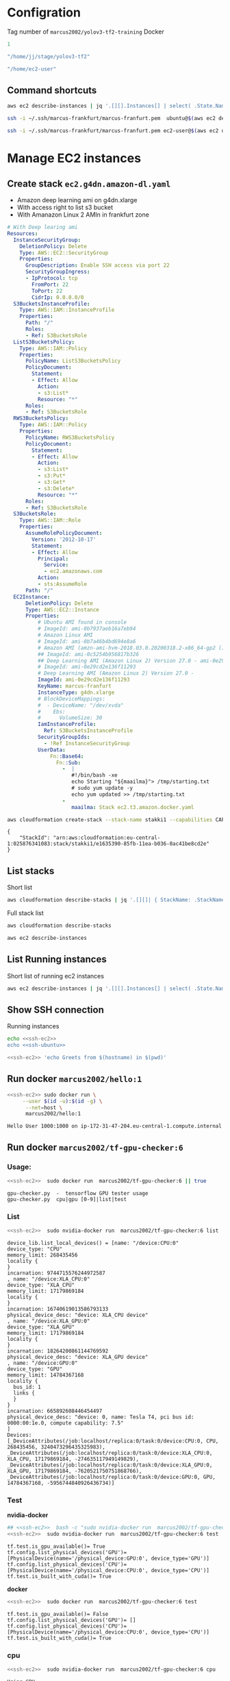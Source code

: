 
* Configration

Tag number of =marcus2002/yolov3-tf2-training= Docker
#+name: docker-tag-number
#+BEGIN_SRC R
1
#+END_SRC

#+name: stage-directory
#+BEGIN_SRC R
"/home/jj/stage/yolov3-tf2"
#+END_SRC


#+name: remote-stage-directory
#+BEGIN_SRC R
"/home/ec2-user"
#+END_SRC


** Command shortcuts
  #+name:running-ecs2
  #+BEGIN_SRC sh :eval no-export :results output
  aws ec2 describe-instances | jq '.[][].Instances[] | select( .State.Name == "running" ) | { dns: .PublicDnsName, ami: .ImageId,  InstanceId: .InstanceId, state: .State }'
  #+END_SRC

  #+name: ssh-ubuntu
  #+BEGIN_SRC sh :eval no-export :results output
  ssh -i ~/.ssh/marcus-frankfurt/marcus-franfurt.pem  ubuntu@$(aws ec2 describe-instances | jq -r '.[][].Instances[0] | select( .State.Name == "running" ) |  .PublicDnsName')
  #+END_SRC

  #+RESULTS: ssh-ubuntu

  #+name: ssh-ec2
  #+BEGIN_SRC sh :eval no-export :results output
  ssh -i ~/.ssh/marcus-frankfurt/marcus-franfurt.pem ec2-user@$(aws ec2 describe-instances | jq -r '.[][].Instances[0] | select( .State.Name == "running" ) |  .PublicDnsName')
  #+END_SRC



* Manage  EC2 instances

** Create stack =ec2.g4dn.amazon-dl.yaml=

 - Amazon deep learning ami on g4dn.xlarge
 - With access right to list s3 bucket
 - With Amanazon Linux 2 AMIn in frankfurt zone

 #+BEGIN_SRC yaml :tangle tmp/ec2.g4dn.amazon-dl.yaml
   # With Deep learing ami 
   Resources:
     InstanceSecurityGroup:
       DeletionPolicy: Delete
       Type: AWS::EC2::SecurityGroup
       Properties:
         GroupDescription: Enable SSH access via port 22
         SecurityGroupIngress:
         - IpProtocol: tcp
           FromPort: 22
           ToPort: 22
           CidrIp: 0.0.0.0/0  
     S3BucketsInstanceProfile:
       Type: AWS::IAM::InstanceProfile
       Properties:
         Path: "/"
         Roles:
         - Ref: S3BucketsRole
     ListS3BucketsPolicy:
       Type: AWS::IAM::Policy
       Properties:
         PolicyName: ListS3BucketsPolicy
         PolicyDocument:
           Statement:
           - Effect: Allow
             Action:
             - s3:List*
             Resource: "*"
         Roles:
         - Ref: S3BucketsRole
     RWS3BucketsPolicy:
       Type: AWS::IAM::Policy
       Properties:
         PolicyName: RWS3BucketsPolicy
         PolicyDocument:
           Statement:
           - Effect: Allow
             Action:
             - s3:List*
             - s3:Put*
             - s3:Get*
             - s3:Delete*
             Resource: "*"
         Roles:
         - Ref: S3BucketsRole
     S3BucketsRole:
       Type: AWS::IAM::Role
       Properties:
         AssumeRolePolicyDocument:
           Version: '2012-10-17'
           Statement:
           - Effect: Allow
             Principal:
               Service:
               - ec2.amazonaws.com
             Action:
             - sts:AssumeRole
         Path: "/"
     EC2Instance:
         DeletionPolicy: Delete
         Type: AWS::EC2::Instance
         Properties:
             # Ubuntu AMI found in console
             # ImageId: ami-0b7937aeb16a7eb94
             # Amazon Linux AMI
             # ImageId: ami-0b7a46b4bd694e8a6
             # Amazon AMI (amzn-ami-hvm-2018.03.0.20200318.2-x86_64-gp2 ())
             ## ImageId: ami-0c5254b956817b326
             ## Deep Learning AMI (Amazon Linux 2) Version 27.0 - ami-0e29cd2e136f11293
             # ImageId: ami-0e29cd2e136f11293
             # Deep Learning AMI (Amazon Linux 2) Version 27.0 - 
             ImageId: ami-0e29cd2e136f11293
             KeyName: marcus-franfurt
             InstanceType: g4dn.xlarge
             # BlockDeviceMappings:
             #  - DeviceName: "/dev/xvda"
             #    Ebs:
             #      VolumeSize: 30
             IamInstanceProfile:
               Ref: S3BucketsInstanceProfile
             SecurityGroupIds:
               - !Ref InstanceSecurityGroup
             UserData:
                 Fn::Base64: 
                   Fn::Sub:
                     -  |
                        #!/bin/bash -xe
                        echo Starting "${maailma}"> /tmp/starting.txt
                        # sudo yum update -y
                        echo yum updated >> /tmp/starting.txt
                     - 
                        maailma: Stack ec2.t3.amazon.docker.yaml
 #+END_SRC



 #+BEGIN_SRC sh :eval no-export :results output
 aws cloudformation create-stack --stack-name stakki1 --capabilities CAPABILITY_IAM  --disable-rollback --template-body file://tmp/ec2.g4dn.amazon-dl.yaml
 #+END_SRC

 #+RESULTS:
 : {
 :     "StackId": "arn:aws:cloudformation:eu-central-1:025876341083:stack/stakki1/e1635390-85fb-11ea-b036-0ac41be8cd2e"
 : }






** List stacks

Short list

#+BEGIN_SRC sh :eval no-export :results output
aws cloudformation describe-stacks | jq '.[][]| { StackName: .StackName, StackStatus: .StackStatus}' 
#+END_SRC

#+RESULTS:
: {
:   "StackName": "stakki1",
:   "StackStatus": "CREATE_COMPLETE"
: }
: {
:   "StackName": "bukee",
:   "StackStatus": "CREATE_COMPLETE"
: }



Full stack list

#+BEGIN_SRC sh :eval no-export :results output
aws cloudformation describe-stacks
#+END_SRC

#+RESULTS:
#+begin_example
{
    "Stacks": [
        {
            "StackId": "arn:aws:cloudformation:eu-central-1:025876341083:stack/stakki1/e1635390-85fb-11ea-b036-0ac41be8cd2e",
            "StackName": "stakki1",
            "CreationTime": "2020-04-24T07:19:05.380000+00:00",
            "RollbackConfiguration": {},
            "StackStatus": "CREATE_IN_PROGRESS",
            "DisableRollback": true,
            "NotificationARNs": [],
            "Capabilities": [
                "CAPABILITY_IAM"
            ],
            "Tags": [],
            "DriftInformation": {
                "StackDriftStatus": "NOT_CHECKED"
            }
        },
        {
            "StackId": "arn:aws:cloudformation:eu-central-1:025876341083:stack/bukee/5654e910-82dd-11ea-a565-067c398aa192",
            "StackName": "bukee",
            "CreationTime": "2020-04-20T08:02:53.650000+00:00",
            "RollbackConfiguration": {},
            "StackStatus": "CREATE_COMPLETE",
            "DisableRollback": true,
            "NotificationARNs": [],
            "Capabilities": [
                "CAPABILITY_IAM"
            ],
            "Tags": [],
            "DriftInformation": {
                "StackDriftStatus": "NOT_CHECKED"
            }
        }
    ]
}
#+end_example

#+BEGIN_SRC sh :eval no-export :results output
aws ec2 describe-instances
#+END_SRC

#+RESULTS:
#+begin_example
{
    "Reservations": [
        {
            "Groups": [],
            "Instances": [
                {
                    "AmiLaunchIndex": 0,
                    "ImageId": "ami-0e29cd2e136f11293",
                    "InstanceId": "i-08ba89c5467b7e451",
                    "InstanceType": "g4dn.xlarge",
                    "KeyName": "marcus-franfurt",
                    "LaunchTime": "2020-04-23T09:17:55+00:00",
                    "Monitoring": {
                        "State": "disabled"
                    },
                    "Placement": {
                        "AvailabilityZone": "eu-central-1b",
                        "GroupName": "",
                        "Tenancy": "default"
                    },
                    "PrivateDnsName": "ip-172-31-40-56.eu-central-1.compute.internal",
                    "PrivateIpAddress": "172.31.40.56",
                    "ProductCodes": [],
                    "PublicDnsName": "ec2-3-120-139-106.eu-central-1.compute.amazonaws.com",
                    "PublicIpAddress": "3.120.139.106",
                    "State": {
                        "Code": 16,
                        "Name": "running"
                    },
                    "StateTransitionReason": "",
                    "SubnetId": "subnet-fcc23780",
                    "VpcId": "vpc-e71bcc8d",
                    "Architecture": "x86_64",
                    "BlockDeviceMappings": [
                        {
                            "DeviceName": "/dev/xvda",
                            "Ebs": {
                                "AttachTime": "2020-04-23T09:17:55+00:00",
                                "DeleteOnTermination": true,
                                "Status": "attached",
                                "VolumeId": "vol-038180859fe74895c"
                            }
                        }
                    ],
                    "ClientToken": "stakk-EC2In-S9TBIJ2GRRBN",
                    "EbsOptimized": false,
                    "EnaSupport": true,
                    "Hypervisor": "xen",
                    "IamInstanceProfile": {
                        "Arn": "arn:aws:iam::025876341083:instance-profile/stakki1-S3BucketsInstanceProfile-2ITVXNE78M0H",
                        "Id": "AIPAQMBSZUFN2FFTFCF52"
                    },
                    "NetworkInterfaces": [
                        {
                            "Association": {
                                "IpOwnerId": "amazon",
                                "PublicDnsName": "ec2-3-120-139-106.eu-central-1.compute.amazonaws.com",
                                "PublicIp": "3.120.139.106"
                            },
                            "Attachment": {
                                "AttachTime": "2020-04-23T09:17:55+00:00",
                                "AttachmentId": "eni-attach-0b1ff98896813ddd4",
                                "DeleteOnTermination": true,
                                "DeviceIndex": 0,
                                "Status": "attached"
                            },
                            "Description": "",
                            "Groups": [
                                {
                                    "GroupName": "stakki1-InstanceSecurityGroup-EYTXD5UJGZZJ",
                                    "GroupId": "sg-0e85dedd601fae854"
                                }
                            ],
                            "Ipv6Addresses": [],
                            "MacAddress": "06:d5:6d:d7:61:30",
                            "NetworkInterfaceId": "eni-0d2b3682511050432",
                            "OwnerId": "025876341083",
                            "PrivateDnsName": "ip-172-31-40-56.eu-central-1.compute.internal",
                            "PrivateIpAddress": "172.31.40.56",
                            "PrivateIpAddresses": [
                                {
                                    "Association": {
                                        "IpOwnerId": "amazon",
                                        "PublicDnsName": "ec2-3-120-139-106.eu-central-1.compute.amazonaws.com",
                                        "PublicIp": "3.120.139.106"
                                    },
                                    "Primary": true,
                                    "PrivateDnsName": "ip-172-31-40-56.eu-central-1.compute.internal",
                                    "PrivateIpAddress": "172.31.40.56"
                                }
                            ],
                            "SourceDestCheck": true,
                            "Status": "in-use",
                            "SubnetId": "subnet-fcc23780",
                            "VpcId": "vpc-e71bcc8d",
                            "InterfaceType": "interface"
                        }
                    ],
                    "RootDeviceName": "/dev/xvda",
                    "RootDeviceType": "ebs",
                    "SecurityGroups": [
                        {
                            "GroupName": "stakki1-InstanceSecurityGroup-EYTXD5UJGZZJ",
                            "GroupId": "sg-0e85dedd601fae854"
                        }
                    ],
                    "SourceDestCheck": true,
                    "Tags": [
                        {
                            "Key": "aws:cloudformation:logical-id",
                            "Value": "EC2Instance"
                        },
                        {
                            "Key": "aws:cloudformation:stack-name",
                            "Value": "stakki1"
                        },
                        {
                            "Key": "aws:cloudformation:stack-id",
                            "Value": "arn:aws:cloudformation:eu-central-1:025876341083:stack/stakki1/fa78d4e0-8542-11ea-bdb4-06d8413a1460"
                        }
                    ],
                    "VirtualizationType": "hvm",
                    "CpuOptions": {
                        "CoreCount": 2,
                        "ThreadsPerCore": 2
                    },
                    "CapacityReservationSpecification": {
                        "CapacityReservationPreference": "open"
                    },
                    "HibernationOptions": {
                        "Configured": false
                    },
                    "MetadataOptions": {
                        "State": "applied",
                        "HttpTokens": "optional",
                        "HttpPutResponseHopLimit": 1,
                        "HttpEndpoint": "enabled"
                    }
                }
            ],
            "OwnerId": "025876341083",
            "RequesterId": "119857478548",
            "ReservationId": "r-08606e3993dcbfb97"
        }
    ]
}
#+end_example


** List Running instances

Short list of running ec2 instances

#+BEGIN_SRC sh :eval no-export :results output 
aws ec2 describe-instances | jq '.[][].Instances[] | select( .State.Name == "running" ) | { dns: .PublicDnsName, ami: .ImageId,  InstanceId: .InstanceId, state: .State.Name, InstanceType: .InstanceType }'
#+END_SRC

#+RESULTS:
: {
:   "dns": "ec2-35-159-24-254.eu-central-1.compute.amazonaws.com",
:   "ami": "ami-0e29cd2e136f11293",
:   "InstanceId": "i-0d2f2640a7e3743f5",
:   "state": "running",
:   "InstanceType": "g4dn.xlarge"
: }


** Show SSH connection

Running instances
#+BEGIN_SRC sh :eval no-export :results output :noweb yes
echo <<ssh-ec2>> 
echo <<ssh-ubuntu>> 
#+END_SRC

#+RESULTS:
: ssh -i /home/jj/.ssh/marcus-frankfurt/marcus-franfurt.pem ec2-user@ec2-35-159-24-254.eu-central-1.compute.amazonaws.com
: ssh -i /home/jj/.ssh/marcus-frankfurt/marcus-franfurt.pem ubuntu@ec2-35-159-24-254.eu-central-1.compute.amazonaws.com


 #+BEGIN_SRC sh :eval no-export :results output :noweb yes
 <<ssh-ec2>> 'echo Greets from $(hostname) in $(pwd)'
 #+END_SRC

 #+RESULTS:


** Run docker =marcus2002/hello:1=

 #+BEGIN_SRC sh :eval no-export :results output :noweb yes
 <<ssh-ec2>> sudo docker run \
      --user $(id -u):$(id -g) \
       --net=host \
       marcus2002/hello:1
 #+END_SRC

 #+RESULTS:
 : Hello User 1000:1000 on ip-172-31-47-204.eu-central-1.compute.internal


** Run docker =marcus2002/tf-gpu-checker:6=
   

*** Usage: 
 #+BEGIN_SRC sh :eval no-export :results output :noweb yes
  <<ssh-ec2>>  sudo docker run  marcus2002/tf-gpu-checker:6 || true
 #+END_SRC

 #+RESULTS:
 : gpu-checker.py  -  tensorflow GPU tester usage
 : gpu-checker.py  cpu|gpu [0-9]|list|test


*** List
 #+BEGIN_SRC sh :eval no-export :results output :noweb yes
  <<ssh-ec2>>  sudo nvidia-docker run  marcus2002/tf-gpu-checker:6 list
 #+END_SRC

 #+RESULTS:
 #+begin_example
 device_lib.list_local_devices() = [name: "/device:CPU:0"
 device_type: "CPU"
 memory_limit: 268435456
 locality {
 }
 incarnation: 9744715576244972587
 , name: "/device:XLA_CPU:0"
 device_type: "XLA_CPU"
 memory_limit: 17179869184
 locality {
 }
 incarnation: 16740619013586793133
 physical_device_desc: "device: XLA_CPU device"
 , name: "/device:XLA_GPU:0"
 device_type: "XLA_GPU"
 memory_limit: 17179869184
 locality {
 }
 incarnation: 18264200861144769592
 physical_device_desc: "device: XLA_GPU device"
 , name: "/device:GPU:0"
 device_type: "GPU"
 memory_limit: 14784367168
 locality {
   bus_id: 1
   links {
   }
 }
 incarnation: 665892608446454497
 physical_device_desc: "device: 0, name: Tesla T4, pci bus id: 0000:00:1e.0, compute capability: 7.5"
 ]
 Devices: [_DeviceAttributes(/job:localhost/replica:0/task:0/device:CPU:0, CPU, 268435456, 3240473296435325983), _DeviceAttributes(/job:localhost/replica:0/task:0/device:XLA_CPU:0, XLA_CPU, 17179869184, -274635117949149829), _DeviceAttributes(/job:localhost/replica:0/task:0/device:XLA_GPU:0, XLA_GPU, 17179869184, -7620521750751868766), _DeviceAttributes(/job:localhost/replica:0/task:0/device:GPU:0, GPU, 14784367168, -5956744840926436734)]
 #+end_example




*** Test


 *nvidia-docker*
 #+BEGIN_SRC sh :eval no-export :results output :noweb yes
  ## <<ssh-ec2>>  bash -c "sudo nvidia-docker run  marcus2002/tf-gpu-checker:6 test"
  <<ssh-ec2>>  sudo nvidia-docker run  marcus2002/tf-gpu-checker:6 test
 #+END_SRC

 #+RESULTS:
 : tf.test.is_gpu_available()= True
 : tf.config.list_physical_devices('GPU')= [PhysicalDevice(name='/physical_device:GPU:0', device_type='GPU')]
 : tf.config.list_physical_devices('CPU')= [PhysicalDevice(name='/physical_device:CPU:0', device_type='CPU')]
 : tf.test.is_built_with_cuda()= True




*docker*
 #+BEGIN_SRC sh :eval no-export :results output :noweb yes
  <<ssh-ec2>>  sudo docker run  marcus2002/tf-gpu-checker:6 test
 #+END_SRC

 #+RESULTS:
 : tf.test.is_gpu_available()= False
 : tf.config.list_physical_devices('GPU')= []
 : tf.config.list_physical_devices('CPU')= [PhysicalDevice(name='/physical_device:CPU:0', device_type='CPU')]
 : tf.test.is_built_with_cuda()= True


*** cpu
 #+BEGIN_SRC sh :eval no-export :results output :noweb yes
  <<ssh-ec2>>  sudo nvidia-docker run  marcus2002/tf-gpu-checker:6 cpu
 #+END_SRC

 #+RESULTS:
 : Using CPU
 : c= tf.Tensor(
 : [[22. 28.]
 :  [49. 64.]], shape=(2, 2), dtype=float32)
 : Device mapping:
 : /job:localhost/replica:0/task:0/device:XLA_CPU:0 -> device: XLA_CPU device
 : /job:localhost/replica:0/task:0/device:XLA_GPU:0 -> device: XLA_GPU device
 : /job:localhost/replica:0/task:0/device:GPU:0 -> device: 0, name: Tesla T4, pci bus id: 0000:00:1e.0, compute capability: 7.5


*** GPU check
 #+BEGIN_SRC sh :eval no-export :results output :noweb yes
  <<ssh-ec2>>  sudo nvidia-docker run  marcus2002/tf-gpu-checker:6 gpu 0
 #+END_SRC

 #+RESULTS:
 : device_name= /gpu:0
 : c= tf.Tensor(
 : [[22. 28.]
 :  [49. 64.]], shape=(2, 2), dtype=float32)
 : Device mapping:
 : /job:localhost/replica:0/task:0/device:XLA_CPU:0 -> device: XLA_CPU device
 : /job:localhost/replica:0/task:0/device:XLA_GPU:0 -> device: XLA_GPU device
 : /job:localhost/replica:0/task:0/device:GPU:0 -> device: 0, name: Tesla T4, pci bus id: 0000:00:1e.0, compute capability: 7.5

 #+begin_example
 2020-04-16 07:32:35.714273: I tensorflow/stream_executor/platform/default/dso_loader.cc:44] Successfully opened dynamic library libcuda.so.1
 2020-04-16 07:32:35.727147: E tensorflow/stream_executor/cuda/cuda_driver.cc:351] failed call to cuInit: CUDA_ERROR_NO_DEVICE: no CUDA-capable device is detected
 2020-04-16 07:32:35.727210: I tensorflow/stream_executor/cuda/cuda_diagnostics.cc:156] kernel driver does not appear to be running on this host (1fc4a111d5f6): /proc/driver/nvidia/version does not exist
 2020-04-16 07:32:35.727828: I tensorflow/core/platform/cpu_feature_guard.cc:142] Your CPU supports instructions that this TensorFlow binary was not compiled to use: SSE4.1 SSE4.2 AVX AVX2 AVX512F FMA
 2020-04-16 07:32:35.734001: I tensorflow/core/platform/profile_utils/cpu_utils.cc:94] CPU Frequency: 2499995000 Hz
 2020-04-16 07:32:35.734312: I tensorflow/compiler/xla/service/service.cc:168] XLA service 0x55a973e5ecf0 initialized for platform Host (this does not guarantee that XLA will be used). Devices:
 2020-04-16 07:32:35.734370: I tensorflow/compiler/xla/service/service.cc:176]   StreamExecutor device (0): Host, Default Version
 device_name= /gpu:0
 Traceback (most recent call last):
   File "gpu-checker.py", line 34, in <module>
     a = tf.constant([1.0, 2.0, 3.0, 4.0, 5.0, 6.0], shape=[2, 3], name='a')
   File "/opt/conda/lib/python3.7/site-packages/tensorflow_core/python/framework/constant_op.py", line 258, in constant
     allow_broadcast=True)
   File "/opt/conda/lib/python3.7/site-packages/tensorflow_core/python/framework/constant_op.py", line 266, in _constant_impl
     t = convert_to_eager_tensor(value, ctx, dtype)
   File "/opt/conda/lib/python3.7/site-packages/tensorflow_core/python/framework/constant_op.py", line 96, in convert_to_eager_tensor
     return ops.EagerTensor(value, ctx.device_name, dtype)
 RuntimeError: /job:localhost/replica:0/task:0/device:GPU:0 unknown device.
 #+end_example


** Delete stack =stakki1=

#+BEGIN_SRC sh :eval no-export :results output
aws cloudformation delete-stack --stack-name stakki1
#+END_SRC



#+RESULTS:

#+BEGIN_SRC sh :eval no-export :results output
aws cloudformation delete-stack --stack-name bukee
#+END_SRC

#+RESULTS:


*Ensure nothing there!!*

#+BEGIN_SRC sh :eval no-export :results output
aws cloudformation describe-stacks
aws ec2 describe-instances | jq '.[][].Instances[] |  { dns: .PublicDnsName, ami: .ImageId,  InstanceId: .InstanceId, state: .State }'
#+END_SRC


#+RESULTS:
#+begin_example
{
    "Stacks": [
        {
            "StackId": "arn:aws:cloudformation:eu-central-1:025876341083:stack/stakki1/e1635390-85fb-11ea-b036-0ac41be8cd2e",
            "StackName": "stakki1",
            "CreationTime": "2020-04-24T07:19:05.380000+00:00",
            "DeletionTime": "2020-04-24T10:16:19.240000+00:00",
            "RollbackConfiguration": {},
            "StackStatus": "DELETE_IN_PROGRESS",
            "DisableRollback": true,
            "NotificationARNs": [],
            "Capabilities": [
                "CAPABILITY_IAM"
            ],
            "Tags": [],
            "DriftInformation": {
                "StackDriftStatus": "NOT_CHECKED"
            }
        },
        {
            "StackId": "arn:aws:cloudformation:eu-central-1:025876341083:stack/bukee/5654e910-82dd-11ea-a565-067c398aa192",
            "StackName": "bukee",
            "CreationTime": "2020-04-20T08:02:53.650000+00:00",
            "DeletionTime": "2020-04-24T10:16:54.949000+00:00",
            "RollbackConfiguration": {},
            "StackStatus": "DELETE_FAILED",
            "StackStatusReason": "The following resource(s) failed to delete: [RootBucket]. ",
            "DisableRollback": true,
            "NotificationARNs": [],
            "Capabilities": [
                "CAPABILITY_IAM"
            ],
            "Tags": [],
            "DriftInformation": {
                "StackDriftStatus": "NOT_CHECKED"
            }
        }
    ]
}
{
  "dns": "ec2-35-159-24-254.eu-central-1.compute.amazonaws.com",
  "ami": "ami-0e29cd2e136f11293",
  "InstanceId": "i-0d2f2640a7e3743f5",
  "state": {
    "Code": 32,
    "Name": "shutting-down"
  }
}
#+end_example




* Training =yolov3-tf2=

** Create data directories

 #+BEGIN_SRC sh :eval no-export :results output :noweb yes
   <<ssh-ec2>> bash -c 'test -d checkpoints  &&  mkdir checkpoints'
   <<ssh-ec2>> bash -c 'test  -d data  && mkdir data'
   <<ssh-ec2>> bash -c 'test  -d voc.meta  && mkdir voc.meta'
   <<ssh-ec2>> bash -c 'test  -d output  && mkdir output'
 #+END_SRC

 #+RESULTS:


** Copy data

#+BEGIN_SRC sh :eval no-export :results output :var STAGE=stage-directory
ls -ltr $STAGE/data
#+END_SRC

#+RESULTS:
: total 1558064
: -rw-r--r-- 1 root root 248070167 huhti 24 09:27 yolov3-cnv.tf.data-00000-of-00001
: -rw-r--r-- 1 root root     24143 huhti 24 09:27 yolov3-cnv.tf.index
: -rw-r--r-- 1 root root        83 huhti 24 09:27 checkpoint
: -rw-r--r-- 1 jj   root 668674204 huhti 24 09:47 voc2012_train.tfrecord
: -rw-r--r-- 1 jj   root 678662716 huhti 24 09:47 voc2012_val.tfrecord

#+BEGIN_SRC sh :eval no-export :results output :var STAGE=stage-directory 
tar cvfz $STAGE/data/yolov3.data.tgz -C $STAGE/data ./yolov3-cnv.tf.data-00000-of-00001 ./yolov3-cnv.tf.index ./voc2012_train.tfrecord ./voc2012_val.tfrecord
#+END_SRC

#+RESULTS:
: ./yolov3-cnv.tf.data-00000-of-00001
: ./yolov3-cnv.tf.index
: ./voc2012_train.tfrecord
: ./voc2012_val.tfrecord

#+BEGIN_SRC sh :eval no-export :results output :var STAGE=stage-directory
ls -ltr $STAGE/data
#+END_SRC

#+RESULTS:
: total 3093792
: -rw-r--r-- 1 root root  248070167 huhti 24 09:27 yolov3-cnv.tf.data-00000-of-00001
: -rw-r--r-- 1 root root      24143 huhti 24 09:27 yolov3-cnv.tf.index
: -rw-r--r-- 1 root root         83 huhti 24 09:27 checkpoint
: -rw-r--r-- 1 jj   root  668674204 huhti 24 09:47 voc2012_train.tfrecord
: -rw-r--r-- 1 jj   root  678662716 huhti 24 09:47 voc2012_val.tfrecord
: -rw-rw-r-- 1 jj   jj   1572578623 huhti 24 10:36 yolov3.data.tgz


#+BEGIN_SRC sh :eval no-export :results output :var STAGE=stage-directory
scp $STAGE/data/yolov3.data.tgz frankfurt:.
#+END_SRC

#+RESULTS:

#+BEGIN_SRC sh :eval no-export :results output :noweb yes
<<ssh-ec2>> ls  -ltr  data
<<ssh-ec2>> tar tvfz yolov3.data.tgz
#+END_SRC

#+RESULTS:
: total 0
: -rw-r--r-- root/root 248070167 2020-04-24 06:27 ./yolov3-cnv.tf.data-00000-of-00001
: -rw-r--r-- root/root     24143 2020-04-24 06:27 ./yolov3-cnv.tf.index
: -rw-r--r-- jj/root   668674204 2020-04-24 06:47 ./voc2012_train.tfrecord
: -rw-r--r-- jj/root   678662716 2020-04-24 06:47 ./voc2012_val.tfrecord

extract

#+BEGIN_SRC sh :eval no-export :results output :noweb yes
<<ssh-ec2>> tar xvfz yolov3.data.tgz -C data .
#+END_SRC

#+RESULTS:
: ./yolov3-cnv.tf.data-00000-of-00001
: ./yolov3-cnv.tf.index
: ./voc2012_train.tfrecord
: ./voc2012_val.tfrecord

#+BEGIN_SRC sh :eval no-export :results output :noweb yes
<<ssh-ec2>> ls  -ltr  data
#+END_SRC

#+RESULTS:
: total 1558048
: -rw-r--r-- 1 ec2-user ec2-user     24143 24.4. 06:27 yolov3-cnv.tf.index
: -rw-r--r-- 1 ec2-user ec2-user 248070167 24.4. 06:27 yolov3-cnv.tf.data-00000-of-00001
: -rw-r--r-- 1 ec2-user ec2-user 668674204 24.4. 06:47 voc2012_train.tfrecord
: -rw-r--r-- 1 ec2-user ec2-user 678662716 24.4. 06:47 voc2012_val.tfrecord


** gpu-checker usage

#+BEGIN_SRC sh :eval no-export :results output :noweb yes  :var TAG=docker-tag-number
<<ssh-ec2>> nvidia-docker run  marcus2002/yolov3-tf2-training:$TAG python ../gpu-checker.py || true
#+END_SRC

#+RESULTS:
: ../gpu-checker.py  -  tensorflow GPU tester usage
: ../gpu-checker.py  cpu|gpu [0-9]|device NAME [0-9]|list|test|versions


** gpu-checker test

#+BEGIN_SRC sh :eval no-export :results output :noweb yes  :var TAG=docker-tag-number :noweb yes
<<ssh-ec2>> nvidia-docker run --user $(id -u)  marcus2002/yolov3-tf2-training:$TAG python ../gpu-checker.py test
#+END_SRC

#+RESULTS:
: tf.test.is_gpu_available()= True
: tf.config.list_physical_devices('GPU')= [PhysicalDevice(name='/physical_device:GPU:0', device_type='GPU')]
: tf.config.list_physical_devices('CPU')= [PhysicalDevice(name='/physical_device:CPU:0', device_type='CPU')]
: tf.test.is_built_with_cuda()= True


** gpu-cheker gpu 0 and cpu
#+BEGIN_SRC sh :eval no-export :results output :noweb yes  :var TAG=docker-tag-number :noweb yes
<<ssh-ec2>> docker run --user $(id -u)  marcus2002/yolov3-tf2-training:$TAG python ../gpu-checker.py gpu 0
<<ssh-ec2>> docker run --user $(id -u)  marcus2002/yolov3-tf2-training:$TAG python ../gpu-checker.py cpu
#+END_SRC

#+RESULTS:
#+begin_example
device_name= /gpu:0
c= tf.Tensor(
[[22. 28.]
 [49. 64.]], shape=(2, 2), dtype=float32)
Device mapping:
/job:localhost/replica:0/task:0/device:XLA_CPU:0 -> device: XLA_CPU device
Using CPU
c= tf.Tensor(
[[22. 28.]
 [49. 64.]], shape=(2, 2), dtype=float32)
Device mapping:
/job:localhost/replica:0/task:0/device:XLA_CPU:0 -> device: XLA_CPU device
#+end_example


** Run training

#+BEGIN_SRC sh :eval no-export :results output :var STAGE=remote-stage-directory :var TAG=docker-tag-number :noweb yes
  <<ssh-ec2>> nvidia-docker run \
       --user $(id -u) \
       --workdir /yolov3-tf2 \
       --volume $STAGE/data:/yolov3-tf2/voc.data \
       --volume $STAGE/checkpoints:/yolov3-tf2/checkpoints \
       --volume $STAGE/output:/yolov3-tf2/output \
       marcus2002/yolov3-tf2-training:$TAG \
       ls  -ltr ./voc.data ./checkpoints ./data
#+END_SRC

#+RESULTS:
#+begin_example
./data:
total 2420
-rw-r--r-- 1 root root    135 Apr 24 05:06 voc2012.names
-rw-r--r-- 1 root root 285600 Apr 24 05:06 street_out.jpg
-rw-r--r-- 1 root root 465046 Apr 24 05:06 street.jpg
-rw-r--r-- 1 root root 625129 Apr 24 05:06 meme_out.jpg
-rw-r--r-- 1 root root   8875 Apr 24 05:06 meme2.jpeg
-rw-r--r-- 1 root root 401910 Apr 24 05:06 meme.jpg
-rw-r--r-- 1 root root 664559 Apr 24 05:06 girl.png
-rw-r--r-- 1 root root    625 Apr 24 05:06 coco.names
-rw-r--r-- 1 root root     75 Apr 24 05:06 checkpoint

./checkpoints:
total 0

./voc.data:
total 1558048
-rw-r--r-- 1 1000 1000     24143 Apr 24 06:27 yolov3-cnv.tf.index
-rw-r--r-- 1 1000 1000 248070167 Apr 24 06:27 yolov3-cnv.tf.data-00000-of-00001
-rw-r--r-- 1 1000 1000 668674204 Apr 24 06:47 voc2012_train.tfrecord
-rw-r--r-- 1 1000 1000 678662716 Apr 24 06:47 voc2012_val.tfrecord
#+end_example


#+BEGIN_SRC sh :eval no-export :results output :var STAGE=remote-stage-directory  :var TAG=docker-tag-number :noweb yes
 <<ssh-ec2>>  echo sudo nvidia-docker run \
       --workdir /yolov3-tf2 \
       --volume $STAGE/data:/yolov3-tf2/voc.data \
       --volume $STAGE/checkpoints:/yolov3-tf2/checkpoints \
       --volume $STAGE/voc.meta:/yolov3-tf2/meta \
       --volume $STAGE/output:/yolov3-tf2/output \
       marcus2002/yolov3-tf2-training:$TAG \
       python train.py \
	--dataset ./voc.data/voc2012_train.tfrecord \
	--val_dataset ./voc.data/voc2012_val.tfrecord \
	--weights ./voc.data/yolov3-cnv.tf \
	--classes ./data/voc2012.names \
	--num_classes 20 \
	--mode fit \
        --transfer darknet \
	--batch_size 16 \
	--epochs 10 \
	--weights_num_classes 80 
#+END_SRC

#+RESULTS:
: sudo nvidia-docker run --workdir /yolov3-tf2 --volume /home/ec2-user/data:/yolov3-tf2/voc.data --volume /home/ec2-user/checkpoints:/yolov3-tf2/checkpoints --volume /home/ec2-user/voc.meta:/yolov3-tf2/meta --volume /home/ec2-user/output:/yolov3-tf2/output marcus2002/yolov3-tf2-training:1 python train.py --dataset ./voc.data/voc2012_train.tfrecord --val_dataset ./voc.data/voc2012_val.tfrecord --weights ./voc.data/yolov3-cnv.tf --classes ./data/voc2012.names --num_classes 20 --mode fit --transfer darknet --batch_size 16 --epochs 10 --weights_num_classes 80

Result
#+begin_example
Epoch 00009: saving model to checkpoints/yolov3_train_9.tf
358/358 [==============================] - 328s 917ms/step - loss: 16.1118 - yolo_output_0_loss: 1.3019 - yolo_output_1_loss: 1.5299 - yolo_output_2_loss: 2.1663 - val_loss: 24.4573 - val_yolo_output_0_loss: 5.6939 - val_yolo_output_1_loss: 5.0424 - val_yolo_output_2_loss: 2.6020 - lr: 0.0010
Epoch 00009: early stopping
#+end_example


** Detect after training session 1


#+BEGIN_SRC sh :eval no-export :results output :var STAGE=remote-stage-directory  :var TAG=docker-tag-number :noweb yes
<<ssh-ec2>>   nvidia-docker run \
       --user $(id -u) \
       --workdir /yolov3-tf2 \
       --volume $STAGE/checkpoints:/yolov3-tf2/checkpoints \
       --volume $STAGE/data:/yolov3-tf2/voc.data \
       --volume $STAGE/output:/yolov3-tf2/output \
       marcus2002/yolov3-tf2-training:$TAG \
       python detect.py \
           	--classes ./data/voc2012.names \
	        --num_classes 20 \
                     --weights ./checkpoints/yolov3_train_9.tf \
                     --image  ./data/street.jpg \
                     --output ./output/trained1.jpg
#+END_SRC

#+RESULTS:


[[/ssh:frankfurt:/home/ec2-user/output/trained1.jpg]]

#+BEGIN_SRC sh :eval no-export :results output :var STAGE=remote-stage-directory  :var TAG=docker-tag-number :noweb yes
<<ssh-ec2>>   nvidia-docker run \
       --user $(id -u) \
       --workdir /yolov3-tf2 \
       --volume $STAGE/checkpoints:/yolov3-tf2/checkpoints \
       --volume $STAGE/data:/yolov3-tf2/voc.data \
       --volume $STAGE/output:/yolov3-tf2/output \
       marcus2002/yolov3-tf2-training:$TAG \
       python detect.py \
               --classes ./data/voc2012.names \
               --num_classes 20 \
               --weights ./checkpoints/yolov3_train_9.tf \
               --tfrecord ./voc.data/voc2012_val.tfrecord \
               --output ./output/trained2.jpg
#+END_SRC

#+RESULTS:

[[/ssh:frankfurt:/home/ec2-user/output/trained2.jpg]]


** Train session 2

#+BEGIN_SRC sh :eval no-export :results output :var STAGE=remote-stage-directory  :var TAG=docker-tag-number :noweb yes
 <<ssh-ec2>>  echo sudo nvidia-docker run \
       --workdir /yolov3-tf2 \
       --volume $STAGE/data:/yolov3-tf2/voc.data \
       --volume $STAGE/checkpoints:/yolov3-tf2/checkpoints \
       --volume $STAGE/voc.meta:/yolov3-tf2/meta \
       --volume $STAGE/output:/yolov3-tf2/output \
       marcus2002/yolov3-tf2-training:$TAG \
       python train.py \
	--dataset ./voc.data/voc2012_train.tfrecord \
	--val_dataset ./voc.data/voc2012_val.tfrecord \
	--weights ./checkpoints/train_9.tf \
	--classes ./data/voc2012.names \
	--num_classes 20 \
	--mode fit \
        --transfer darknet \
	--batch_size 16 \
	--epochs 10 \
        --learning_rate 1e-4 \
	--weights_num_classes 20 
#+END_SRC

#+RESULTS:
: sudo nvidia-docker run --workdir /yolov3-tf2 --volume /home/ec2-user/data:/yolov3-tf2/voc.data --volume /home/ec2-user/checkpoints:/yolov3-tf2/checkpoints --volume /home/ec2-user/voc.meta:/yolov3-tf2/meta --volume /home/ec2-user/output:/yolov3-tf2/output marcus2002/yolov3-tf2-training:1 python train.py --dataset ./voc.data/voc2012_train.tfrecord --val_dataset ./voc.data/voc2012_val.tfrecord --weights ./checkpoints/train_9.tf --classes ./data/voc2012.names --num_classes 20 --mode fit --transfer darknet --batch_size 16 --epochs 10 --learning_rate 1e-4 --weights_num_classes 20


** Detect after training session 2

#+BEGIN_SRC sh :eval no-export :results output :noweb yes
<<ssh-ec2>>   ls -ltr checkpoints
#+END_SRC

#+RESULTS:
#+begin_example
total 4459844
-rw-r--r-- 1 ec2-user ec2-user     85875 24.4. 08:58 train_9.tf.data-00000-of-00002
-rw-r--r-- 1 ec2-user ec2-user     35394 24.4. 08:58 train_9.tf.index
-rw-r--r-- 1 ec2-user ec2-user 415043620 24.4. 08:58 train_9.tf.data-00001-of-00002
-rw-r--r-- 1 root     root         85875 24.4. 09:19 yolov3_train_1.tf.data-00000-of-00002
-rw-r--r-- 1 root     root     415043620 24.4. 09:19 yolov3_train_1.tf.data-00001-of-00002
-rw-r--r-- 1 root     root         35394 24.4. 09:19 yolov3_train_1.tf.index
-rw-r--r-- 1 root     root         85875 24.4. 09:25 yolov3_train_2.tf.data-00000-of-00002
-rw-r--r-- 1 root     root     415043620 24.4. 09:25 yolov3_train_2.tf.data-00001-of-00002
-rw-r--r-- 1 root     root         35394 24.4. 09:25 yolov3_train_2.tf.index
-rw-r--r-- 1 root     root         85875 24.4. 09:31 yolov3_train_3.tf.data-00000-of-00002
-rw-r--r-- 1 root     root         35394 24.4. 09:31 yolov3_train_3.tf.index
-rw-r--r-- 1 root     root     415043620 24.4. 09:31 yolov3_train_3.tf.data-00001-of-00002
-rw-r--r-- 1 root     root         85875 24.4. 09:36 yolov3_train_4.tf.data-00000-of-00002
-rw-r--r-- 1 root     root     415043620 24.4. 09:36 yolov3_train_4.tf.data-00001-of-00002
-rw-r--r-- 1 root     root         35394 24.4. 09:36 yolov3_train_4.tf.index
-rw-r--r-- 1 root     root         85875 24.4. 09:42 yolov3_train_5.tf.data-00000-of-00002
-rw-r--r-- 1 root     root     415043620 24.4. 09:42 yolov3_train_5.tf.data-00001-of-00002
-rw-r--r-- 1 root     root         35394 24.4. 09:42 yolov3_train_5.tf.index
-rw-r--r-- 1 root     root         85875 24.4. 09:48 yolov3_train_6.tf.data-00000-of-00002
-rw-r--r-- 1 root     root         35394 24.4. 09:48 yolov3_train_6.tf.index
-rw-r--r-- 1 root     root     415043620 24.4. 09:48 yolov3_train_6.tf.data-00001-of-00002
-rw-r--r-- 1 root     root         85875 24.4. 09:54 yolov3_train_7.tf.data-00000-of-00002
-rw-r--r-- 1 root     root     415043620 24.4. 09:54 yolov3_train_7.tf.data-00001-of-00002
-rw-r--r-- 1 root     root         35394 24.4. 09:54 yolov3_train_7.tf.index
-rw-r--r-- 1 root     root         85875 24.4. 09:59 yolov3_train_8.tf.data-00000-of-00002
-rw-r--r-- 1 root     root     415043620 24.4. 09:59 yolov3_train_8.tf.data-00001-of-00002
-rw-r--r-- 1 root     root         35394 24.4. 09:59 yolov3_train_8.tf.index
-rw-r--r-- 1 root     root         85875 24.4. 10:05 yolov3_train_9.tf.data-00000-of-00002
-rw-r--r-- 1 root     root     415043620 24.4. 10:05 yolov3_train_9.tf.data-00001-of-00002
-rw-r--r-- 1 root     root         35394 24.4. 10:05 yolov3_train_9.tf.index
-rw-r--r-- 1 root     root         85875 24.4. 10:11 yolov3_train_10.tf.data-00000-of-00002
-rw-r--r-- 1 root     root     415043620 24.4. 10:11 yolov3_train_10.tf.data-00001-of-00002
-rw-r--r-- 1 root     root         35394 24.4. 10:11 yolov3_train_10.tf.index
-rw-r--r-- 1 root     root            93 24.4. 10:11 checkpoint
#+end_example


#+BEGIN_SRC sh :eval no-export :results output :var STAGE=remote-stage-directory  :var TAG=docker-tag-number :noweb yes
<<ssh-ec2>>   nvidia-docker run \
       --user $(id -u) \
       --workdir /yolov3-tf2 \
       --volume $STAGE/checkpoints:/yolov3-tf2/checkpoints \
       --volume $STAGE/data:/yolov3-tf2/voc.data \
       --volume $STAGE/output:/yolov3-tf2/output \
       marcus2002/yolov3-tf2-training:$TAG \
       python detect.py \
           	--classes ./data/voc2012.names \
	        --num_classes 20 \
                     --weights ./checkpoints/yolov3_train_10.tf \
                     --image  ./data/street.jpg \
                     --output ./output/trained2_1.jpg
#+END_SRC

#+RESULTS:


[[/ssh:frankfurt:/home/ec2-user/output/trained1.jpg]]

#+BEGIN_SRC sh :eval no-export :results output :var STAGE=remote-stage-directory  :var TAG=docker-tag-number :noweb yes
<<ssh-ec2>>   nvidia-docker run \
       --user $(id -u) \
       --workdir /yolov3-tf2 \
       --volume $STAGE/checkpoints:/yolov3-tf2/checkpoints \
       --volume $STAGE/data:/yolov3-tf2/voc.data \
       --volume $STAGE/output:/yolov3-tf2/output \
       marcus2002/yolov3-tf2-training:$TAG \
       python detect.py \
               --classes ./data/voc2012.names \
               --num_classes 20 \
               --weights ./checkpoints/yolov3_train_10.tf \
               --tfrecord ./voc.data/voc2012_val.tfrecord \
               --output ./output/trained2_2.jpg
#+END_SRC

#+RESULTS:

[[/ssh:frankfurt:/home/ec2-user/output/trained2_2.jpg]]



* Fin                                                              :noexport:

** Emacs variables

#+RESULTS:

# Local Variables:
# org-confirm-babel-evaluate: nil
# conda-project-env-name: tsr
# End:


